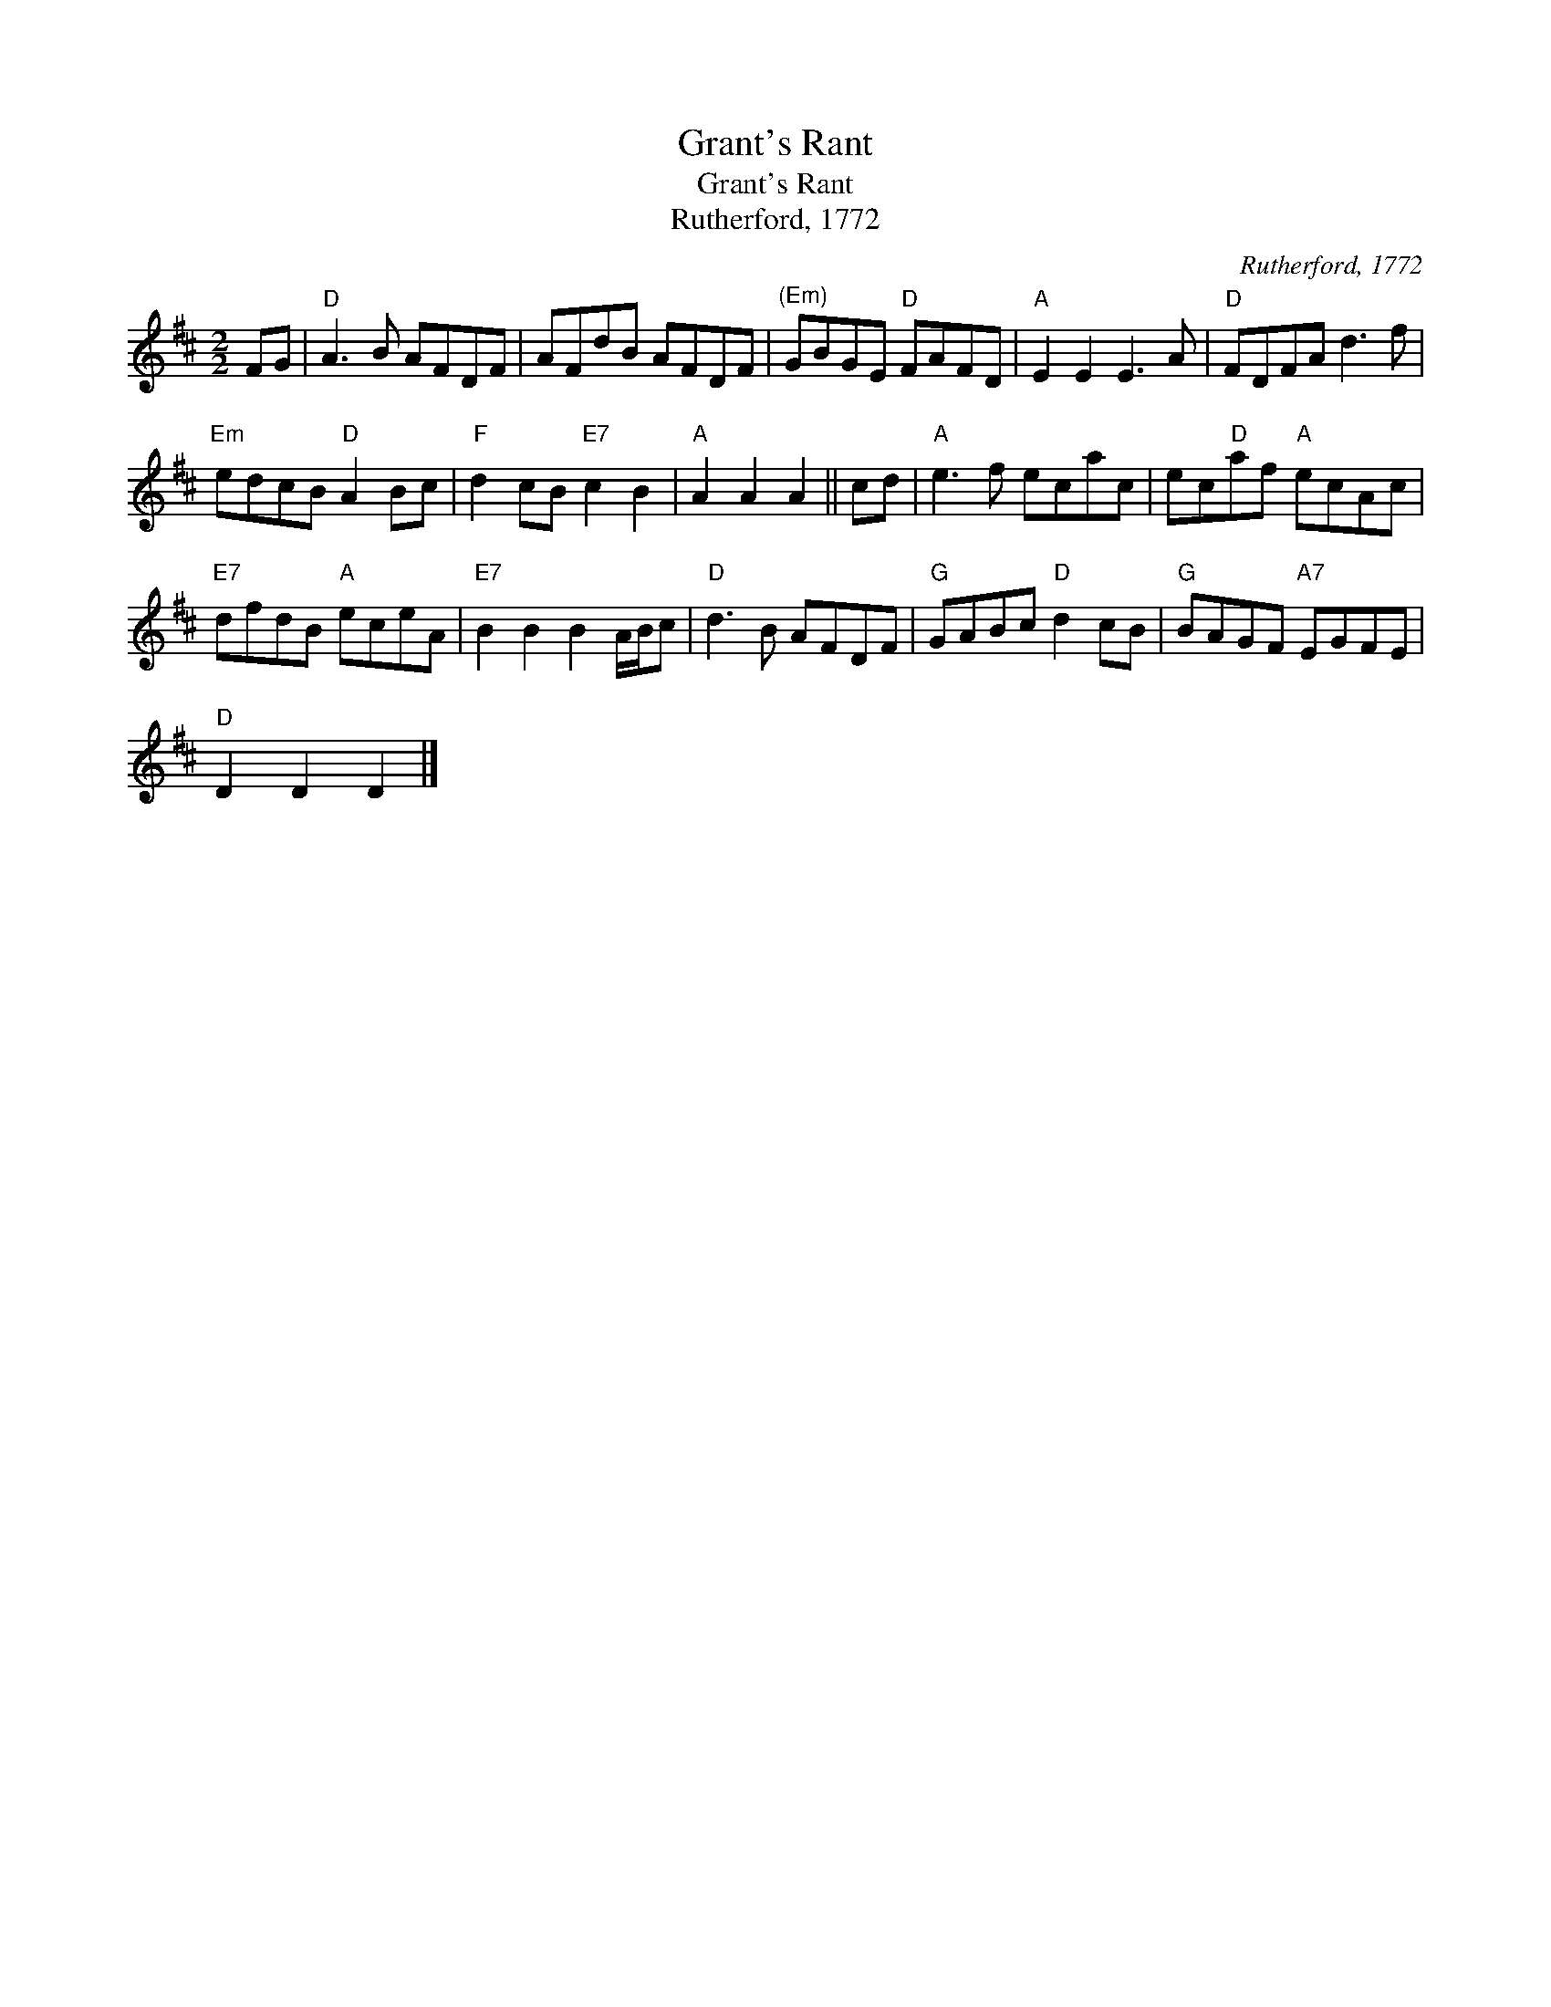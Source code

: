 X:1
T:Grant's Rant
T:Grant's Rant
T:Rutherford, 1772
C:Rutherford, 1772
L:1/8
M:2/2
K:D
V:1 treble 
V:1
 FG |"D" A3 B AFDF | AFdB AFDF |"^(Em)" GBGE"D" FAFD |"A" E2 E2 E3 A |"D" FDFA d3 f | %6
"Em" edcB"D" A2 Bc |"F" d2 cB"E7" c2 B2 |"A" A2 A2 A2 || cd |"A" e3 f ecac | ec"D"af"A" ecAc | %12
"E7" dfdB"A" eceA |"E7" B2 B2 B2 A/B/c |"D" d3 B AFDF |"G" GABc"D" d2 cB |"G" BAGF"A7" EGFE | %17
"D" D2 D2 D2 |] %18


